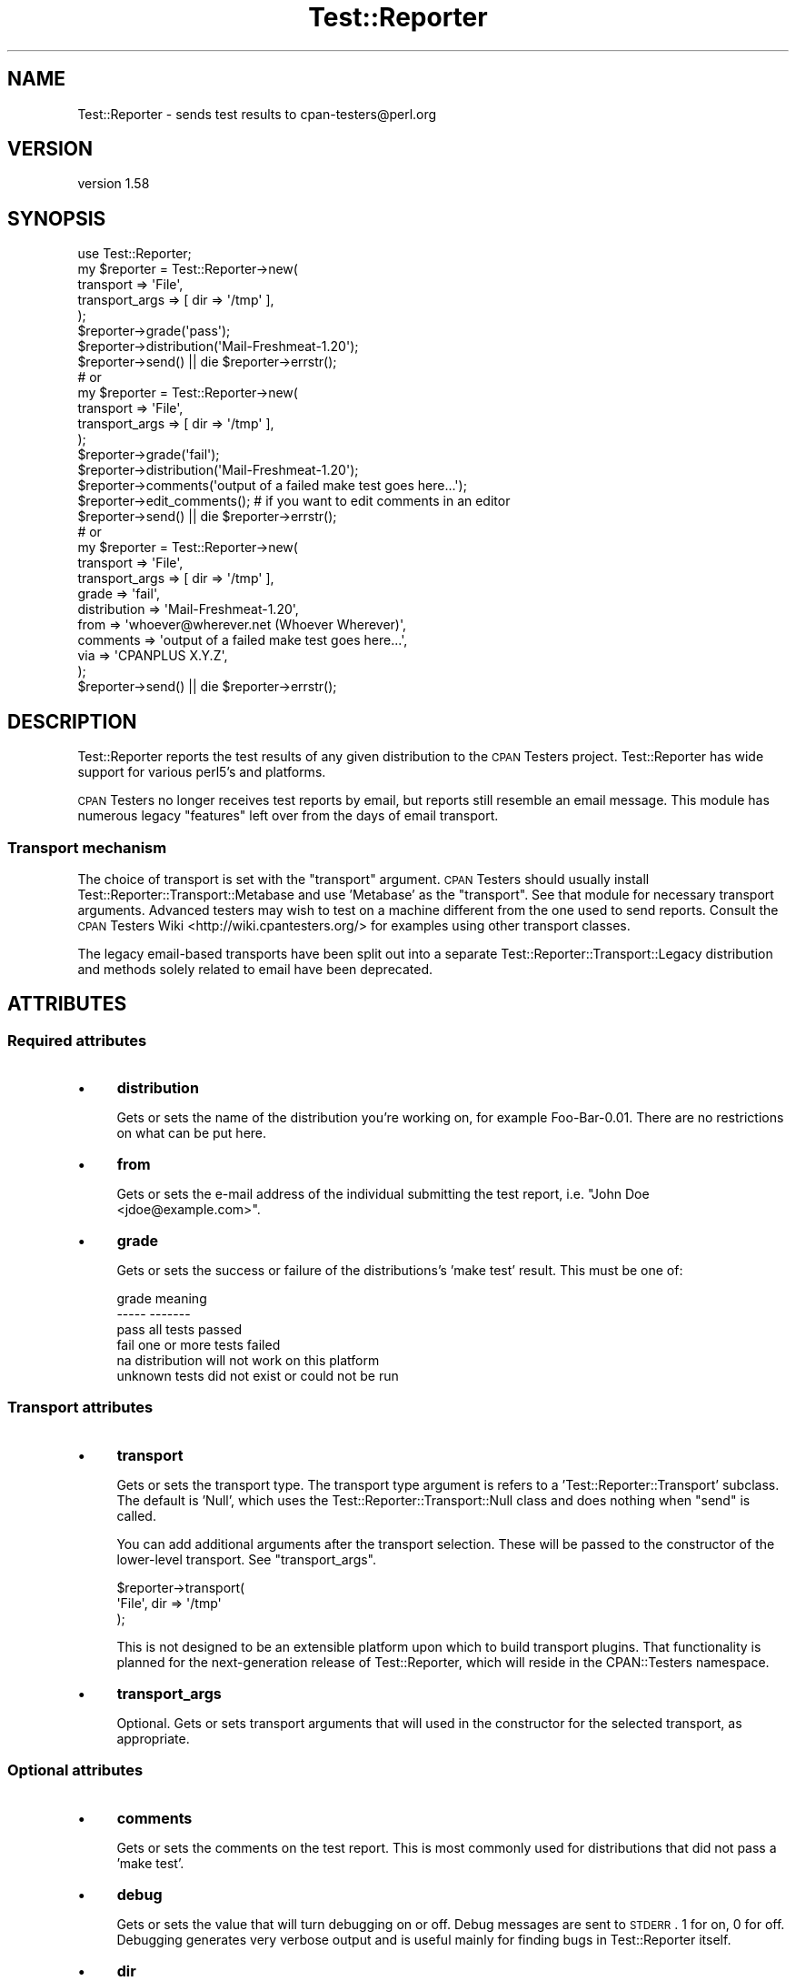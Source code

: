 .\" Automatically generated by Pod::Man 2.25 (Pod::Simple 3.16)
.\"
.\" Standard preamble:
.\" ========================================================================
.de Sp \" Vertical space (when we can't use .PP)
.if t .sp .5v
.if n .sp
..
.de Vb \" Begin verbatim text
.ft CW
.nf
.ne \\$1
..
.de Ve \" End verbatim text
.ft R
.fi
..
.\" Set up some character translations and predefined strings.  \*(-- will
.\" give an unbreakable dash, \*(PI will give pi, \*(L" will give a left
.\" double quote, and \*(R" will give a right double quote.  \*(C+ will
.\" give a nicer C++.  Capital omega is used to do unbreakable dashes and
.\" therefore won't be available.  \*(C` and \*(C' expand to `' in nroff,
.\" nothing in troff, for use with C<>.
.tr \(*W-
.ds C+ C\v'-.1v'\h'-1p'\s-2+\h'-1p'+\s0\v'.1v'\h'-1p'
.ie n \{\
.    ds -- \(*W-
.    ds PI pi
.    if (\n(.H=4u)&(1m=24u) .ds -- \(*W\h'-12u'\(*W\h'-12u'-\" diablo 10 pitch
.    if (\n(.H=4u)&(1m=20u) .ds -- \(*W\h'-12u'\(*W\h'-8u'-\"  diablo 12 pitch
.    ds L" ""
.    ds R" ""
.    ds C` ""
.    ds C' ""
'br\}
.el\{\
.    ds -- \|\(em\|
.    ds PI \(*p
.    ds L" ``
.    ds R" ''
'br\}
.\"
.\" Escape single quotes in literal strings from groff's Unicode transform.
.ie \n(.g .ds Aq \(aq
.el       .ds Aq '
.\"
.\" If the F register is turned on, we'll generate index entries on stderr for
.\" titles (.TH), headers (.SH), subsections (.SS), items (.Ip), and index
.\" entries marked with X<> in POD.  Of course, you'll have to process the
.\" output yourself in some meaningful fashion.
.ie \nF \{\
.    de IX
.    tm Index:\\$1\t\\n%\t"\\$2"
..
.    nr % 0
.    rr F
.\}
.el \{\
.    de IX
..
.\}
.\"
.\" Accent mark definitions (@(#)ms.acc 1.5 88/02/08 SMI; from UCB 4.2).
.\" Fear.  Run.  Save yourself.  No user-serviceable parts.
.    \" fudge factors for nroff and troff
.if n \{\
.    ds #H 0
.    ds #V .8m
.    ds #F .3m
.    ds #[ \f1
.    ds #] \fP
.\}
.if t \{\
.    ds #H ((1u-(\\\\n(.fu%2u))*.13m)
.    ds #V .6m
.    ds #F 0
.    ds #[ \&
.    ds #] \&
.\}
.    \" simple accents for nroff and troff
.if n \{\
.    ds ' \&
.    ds ` \&
.    ds ^ \&
.    ds , \&
.    ds ~ ~
.    ds /
.\}
.if t \{\
.    ds ' \\k:\h'-(\\n(.wu*8/10-\*(#H)'\'\h"|\\n:u"
.    ds ` \\k:\h'-(\\n(.wu*8/10-\*(#H)'\`\h'|\\n:u'
.    ds ^ \\k:\h'-(\\n(.wu*10/11-\*(#H)'^\h'|\\n:u'
.    ds , \\k:\h'-(\\n(.wu*8/10)',\h'|\\n:u'
.    ds ~ \\k:\h'-(\\n(.wu-\*(#H-.1m)'~\h'|\\n:u'
.    ds / \\k:\h'-(\\n(.wu*8/10-\*(#H)'\z\(sl\h'|\\n:u'
.\}
.    \" troff and (daisy-wheel) nroff accents
.ds : \\k:\h'-(\\n(.wu*8/10-\*(#H+.1m+\*(#F)'\v'-\*(#V'\z.\h'.2m+\*(#F'.\h'|\\n:u'\v'\*(#V'
.ds 8 \h'\*(#H'\(*b\h'-\*(#H'
.ds o \\k:\h'-(\\n(.wu+\w'\(de'u-\*(#H)/2u'\v'-.3n'\*(#[\z\(de\v'.3n'\h'|\\n:u'\*(#]
.ds d- \h'\*(#H'\(pd\h'-\w'~'u'\v'-.25m'\f2\(hy\fP\v'.25m'\h'-\*(#H'
.ds D- D\\k:\h'-\w'D'u'\v'-.11m'\z\(hy\v'.11m'\h'|\\n:u'
.ds th \*(#[\v'.3m'\s+1I\s-1\v'-.3m'\h'-(\w'I'u*2/3)'\s-1o\s+1\*(#]
.ds Th \*(#[\s+2I\s-2\h'-\w'I'u*3/5'\v'-.3m'o\v'.3m'\*(#]
.ds ae a\h'-(\w'a'u*4/10)'e
.ds Ae A\h'-(\w'A'u*4/10)'E
.    \" corrections for vroff
.if v .ds ~ \\k:\h'-(\\n(.wu*9/10-\*(#H)'\s-2\u~\d\s+2\h'|\\n:u'
.if v .ds ^ \\k:\h'-(\\n(.wu*10/11-\*(#H)'\v'-.4m'^\v'.4m'\h'|\\n:u'
.    \" for low resolution devices (crt and lpr)
.if \n(.H>23 .if \n(.V>19 \
\{\
.    ds : e
.    ds 8 ss
.    ds o a
.    ds d- d\h'-1'\(ga
.    ds D- D\h'-1'\(hy
.    ds th \o'bp'
.    ds Th \o'LP'
.    ds ae ae
.    ds Ae AE
.\}
.rm #[ #] #H #V #F C
.\" ========================================================================
.\"
.IX Title "Test::Reporter 3"
.TH Test::Reporter 3 "2011-07-19" "perl v5.14.2" "User Contributed Perl Documentation"
.\" For nroff, turn off justification.  Always turn off hyphenation; it makes
.\" way too many mistakes in technical documents.
.if n .ad l
.nh
.SH "NAME"
Test::Reporter \- sends test results to cpan\-testers@perl.org
.SH "VERSION"
.IX Header "VERSION"
version 1.58
.SH "SYNOPSIS"
.IX Header "SYNOPSIS"
.Vb 1
\&  use Test::Reporter;
\&
\&  my $reporter = Test::Reporter\->new(
\&      transport => \*(AqFile\*(Aq,
\&      transport_args => [ dir => \*(Aq/tmp\*(Aq ],
\&  );
\&
\&  $reporter\->grade(\*(Aqpass\*(Aq);
\&  $reporter\->distribution(\*(AqMail\-Freshmeat\-1.20\*(Aq);
\&  $reporter\->send() || die $reporter\->errstr();
\&
\&  # or
\&
\&  my $reporter = Test::Reporter\->new(
\&      transport => \*(AqFile\*(Aq,
\&      transport_args => [ dir => \*(Aq/tmp\*(Aq ],
\&  );
\&
\&  $reporter\->grade(\*(Aqfail\*(Aq);
\&  $reporter\->distribution(\*(AqMail\-Freshmeat\-1.20\*(Aq);
\&  $reporter\->comments(\*(Aqoutput of a failed make test goes here...\*(Aq);
\&  $reporter\->edit_comments(); # if you want to edit comments in an editor
\&  $reporter\->send() || die $reporter\->errstr();
\&
\&  # or
\&
\&  my $reporter = Test::Reporter\->new(
\&      transport => \*(AqFile\*(Aq,
\&      transport_args => [ dir => \*(Aq/tmp\*(Aq ],
\&      grade => \*(Aqfail\*(Aq,
\&      distribution => \*(AqMail\-Freshmeat\-1.20\*(Aq,
\&      from => \*(Aqwhoever@wherever.net (Whoever Wherever)\*(Aq,
\&      comments => \*(Aqoutput of a failed make test goes here...\*(Aq,
\&      via => \*(AqCPANPLUS X.Y.Z\*(Aq,
\&  );
\&  $reporter\->send() || die $reporter\->errstr();
.Ve
.SH "DESCRIPTION"
.IX Header "DESCRIPTION"
Test::Reporter reports the test results of any given distribution to the \s-1CPAN\s0
Testers project. Test::Reporter has wide support for various perl5's and
platforms.
.PP
\&\s-1CPAN\s0 Testers no longer receives test reports by email, but reports still
resemble an email message. This module has numerous legacy \*(L"features\*(R"
left over from the days of email transport.
.SS "Transport mechanism"
.IX Subsection "Transport mechanism"
The choice of transport is set with the \f(CW\*(C`transport\*(C'\fR argument.  \s-1CPAN\s0 Testers
should usually install Test::Reporter::Transport::Metabase and use
\&'Metabase' as the \f(CW\*(C`transport\*(C'\fR.  See that module for necessary transport
arguments.  Advanced testers may wish to test on a machine different from the
one used to send reports.  Consult the \s-1CPAN\s0 Testers
Wiki <http://wiki.cpantesters.org/> for examples using other transport classes.
.PP
The legacy email-based transports have been split out into a separate
Test::Reporter::Transport::Legacy distribution and methods solely
related to email have been deprecated.
.SH "ATTRIBUTES"
.IX Header "ATTRIBUTES"
.SS "Required attributes"
.IX Subsection "Required attributes"
.IP "\(bu" 4
\&\fBdistribution\fR
.Sp
Gets or sets the name of the distribution you're working on, for example
Foo\-Bar\-0.01. There are no restrictions on what can be put here.
.IP "\(bu" 4
\&\fBfrom\fR
.Sp
Gets or sets the e\-mail address of the individual submitting
the test report, i.e. \*(L"John Doe <jdoe@example.com>\*(R".
.IP "\(bu" 4
\&\fBgrade\fR
.Sp
Gets or sets the success or failure of the distributions's 'make test'
result. This must be one of:
.Sp
.Vb 6
\&  grade     meaning
\&  \-\-\-\-\-     \-\-\-\-\-\-\-
\&  pass      all tests passed
\&  fail      one or more tests failed
\&  na        distribution will not work on this platform
\&  unknown   tests did not exist or could not be run
.Ve
.SS "Transport attributes"
.IX Subsection "Transport attributes"
.IP "\(bu" 4
\&\fBtransport\fR
.Sp
Gets or sets the transport type. The transport type argument is
refers to a 'Test::Reporter::Transport' subclass.  The default is 'Null',
which uses the Test::Reporter::Transport::Null class and does
nothing when \f(CW\*(C`send\*(C'\fR is called.
.Sp
You can add additional arguments after the transport
selection.  These will be passed to the constructor of the lower-level
transport. See \f(CW\*(C`transport_args\*(C'\fR.
.Sp
.Vb 3
\& $reporter\->transport(
\&     \*(AqFile\*(Aq, dir => \*(Aq/tmp\*(Aq
\& );
.Ve
.Sp
This is not designed to be an extensible platform upon which to build
transport plugins. That functionality is planned for the next-generation
release of Test::Reporter, which will reside in the CPAN::Testers namespace.
.IP "\(bu" 4
\&\fBtransport_args\fR
.Sp
Optional.  Gets or sets transport arguments that will used in the constructor
for the selected transport, as appropriate.
.SS "Optional attributes"
.IX Subsection "Optional attributes"
.IP "\(bu" 4
\&\fBcomments\fR
.Sp
Gets or sets the comments on the test report. This is most
commonly used for distributions that did not pass a 'make test'.
.IP "\(bu" 4
\&\fBdebug\fR
.Sp
Gets or sets the value that will turn debugging on or off.
Debug messages are sent to \s-1STDERR\s0. 1 for on, 0 for off. Debugging
generates very verbose output and is useful mainly for finding bugs
in Test::Reporter itself.
.IP "\(bu" 4
\&\fBdir\fR
.Sp
Defaults to the current working directory. This method specifies
the directory that \fIwrite()\fR writes test report files to.
.IP "\(bu" 4
\&\fBtimeout\fR
.Sp
Gets or sets the timeout value for the submission of test
reports. Default is 120 seconds.
.IP "\(bu" 4
\&\fBvia\fR
.Sp
Gets or sets the value that will be appended to
X\-Reported-Via, generally this is useful for distributions that use
Test::Reporter to report test results. This would be something
like \*(L"\s-1CPANPLUS\s0 0.036\*(R".
.SS "Deprecated attributes"
.IX Subsection "Deprecated attributes"
\&\s-1CPAN\s0 Testers no longer uses email for submitting reports.  These attributes
are deprecated.
.IP "\(bu" 4
\&\fBaddress\fR
.IP "\(bu" 4
\&\fBmail_send_args\fR
.IP "\(bu" 4
\&\fBmx\fR
.SH "METHODS"
.IX Header "METHODS"
.IP "\(bu" 4
\&\fBnew\fR
.Sp
This constructor returns a Test::Reporter object.
.IP "\(bu" 4
\&\fBperl_version\fR
.Sp
Returns a hashref containing _archname, _osvers, and _myconfig based upon the
perl that you are using. Alternatively, you may supply a different perl (path
to the binary) as an argument, in which case the supplied perl will be used as
the basis of the above data.
.IP "\(bu" 4
\&\fBsubject\fR
.Sp
Returns the subject line of a report, i.e.
\&\*(L"\s-1PASS\s0 Mail\-Freshmeat\-1.20 Darwin 6.0\*(R". 'grade' and 'distribution' must
first be specified before calling this method.
.IP "\(bu" 4
\&\fBreport\fR
.Sp
Returns the actual content of a report, i.e.
\&\*(L"This distribution has been tested as part of the cpan-testers...\*(R".
\&'comments' must first be specified before calling this method, if you have
comments to make and expect them to be included in the report.
.IP "\(bu" 4
\&\fBsend\fR
.Sp
Sends the test report to cpan\-testers@perl.org via the defined \f(CW\*(C`transport\*(C'\fR
mechanism.  You must check \fIerrstr()\fR on a \fIsend()\fR in order to be guaranteed
delivery.
.IP "\(bu" 4
\&\fBedit_comments\fR
.Sp
Allows one to interactively edit the comments within a text
editor. \fIcomments()\fR doesn't have to be first specified, but it will work
properly if it was.  Accepts an optional hash of arguments:
.RS 4
.IP "\(bu" 4
\&\fBsuffix\fR
.Sp
Optional. Allows one to specify the suffix (\*(L"extension\*(R") of the temp
file used by \fBedit_comments\fR.  Defaults to '.txt'.
.RE
.RS 4
.RE
.IP "\(bu" 4
\&\fBerrstr\fR
.Sp
Returns an error message describing why something failed. You must check
\&\fIerrstr()\fR on a \fIsend()\fR in order to be guaranteed delivery.
.IP "\(bu" 4
\&\fBwrite and read\fR
.Sp
These methods are used in situations where you wish to save reports locally
rather than transmitting them to \s-1CPAN\s0 Testers immediately.  You use \fIwrite()\fR on
the machine that you are testing from, transfer the written test reports from
the testing machine to the sending machine, and use \fIread()\fR on the machine that
you actually want to submit the reports from. \fIwrite()\fR will write a file in an
internal format that contains 'From', 'Subject', and the content of the report.
The filename will be represented as:
grade.distribution.archname.osvers.seconds_since_epoch.pid.rpt. \fIwrite()\fR uses
the value of \fIdir()\fR if it was specified, else the cwd.
.Sp
On the machine you are testing from:
.Sp
.Vb 5
\&  my $reporter = Test::Reporter\->new
\&  (
\&    grade => \*(Aqpass\*(Aq,
\&    distribution => \*(AqTest\-Reporter\-1.16\*(Aq,
\&  )\->write();
.Ve
.Sp
On the machine you are submitting from:
.Sp
.Vb 5
\&  # wrap in an opendir if you\*(Aqve a lot to submit
\&  my $reporter;
\&  $reporter = Test::Reporter\->new()\->read(
\&    \*(Aqpass.Test\-Reporter\-1.16.i686\-linux.2.2.16.1046685296.14961.rpt\*(Aq
\&  )\->send() || die $reporter\->errstr();
.Ve
.Sp
\&\fIwrite()\fR also accepts an optional filehandle argument:
.Sp
.Vb 2
\&  my $fh; open $fh, \*(Aq>\-\*(Aq;  # create a STDOUT filehandle object
\&  $reporter\->write($fh);   # prints the report to STDOUT
.Ve
.SS "Deprecated methods"
.IX Subsection "Deprecated methods"
.IP "\(bu" 4
\&\fBmessage_id\fR
.SH "CAVEATS"
.IX Header "CAVEATS"
If you experience a long delay sending reports with Test::Reporter, you may be
experiencing a wait as Test::Reporter attempts to determine your email
address.  Always use the \f(CW\*(C`from\*(C'\fR parameter to set your email address
explicitly.
.SH "SEE ALSO"
.IX Header "SEE ALSO"
For more about \s-1CPAN\s0 Testers:
.IP "\(bu" 4
\&\s-1CPAN\s0 Testers reports <http://www.cpantesters.org/>
.IP "\(bu" 4
\&\s-1CPAN\s0 Testers wiki <http://wiki.cpantesters.org/>
.SH "SUPPORT"
.IX Header "SUPPORT"
.SS "Bugs / Feature Requests"
.IX Subsection "Bugs / Feature Requests"
Please report any bugs or feature requests by email to \f(CW\*(C`bug\-test\-reporter at rt.cpan.org\*(C'\fR, or through
the web interface at http://rt.cpan.org/Public/Dist/Display.html?Name=Test\-Reporter <http://rt.cpan.org/Public/Dist/Display.html?Name=Test-Reporter>. You will be automatically notified of any
progress on the request by the system.
.SS "Source Code"
.IX Subsection "Source Code"
This is open source software.  The code repository is available for
public review and contribution under the terms of the license.
.PP
http://github.com/dagolden/test\-reporter <http://github.com/dagolden/test-reporter>
.PP
.Vb 1
\&  git clone http://github.com/dagolden/test\-reporter
.Ve
.SH "AUTHORS"
.IX Header "AUTHORS"
.IP "\(bu" 4
Adam J. Foxson <afoxson@pobox.com>
.IP "\(bu" 4
David Golden <dagolden@cpan.org>
.IP "\(bu" 4
Kirrily \*(L"Skud\*(R" Robert <skud@cpan.org>
.IP "\(bu" 4
Ricardo Signes <rjbs@cpan.org>
.IP "\(bu" 4
Richard Soderberg <rsod@cpan.org>
.IP "\(bu" 4
Kurt Starsinic <Kurt.Starsinic@isinet.com>
.SH "COPYRIGHT AND LICENSE"
.IX Header "COPYRIGHT AND LICENSE"
This software is copyright (c) 2011 by Authors and Contributors.
.PP
This is free software; you can redistribute it and/or modify it under
the same terms as the Perl 5 programming language system itself.
